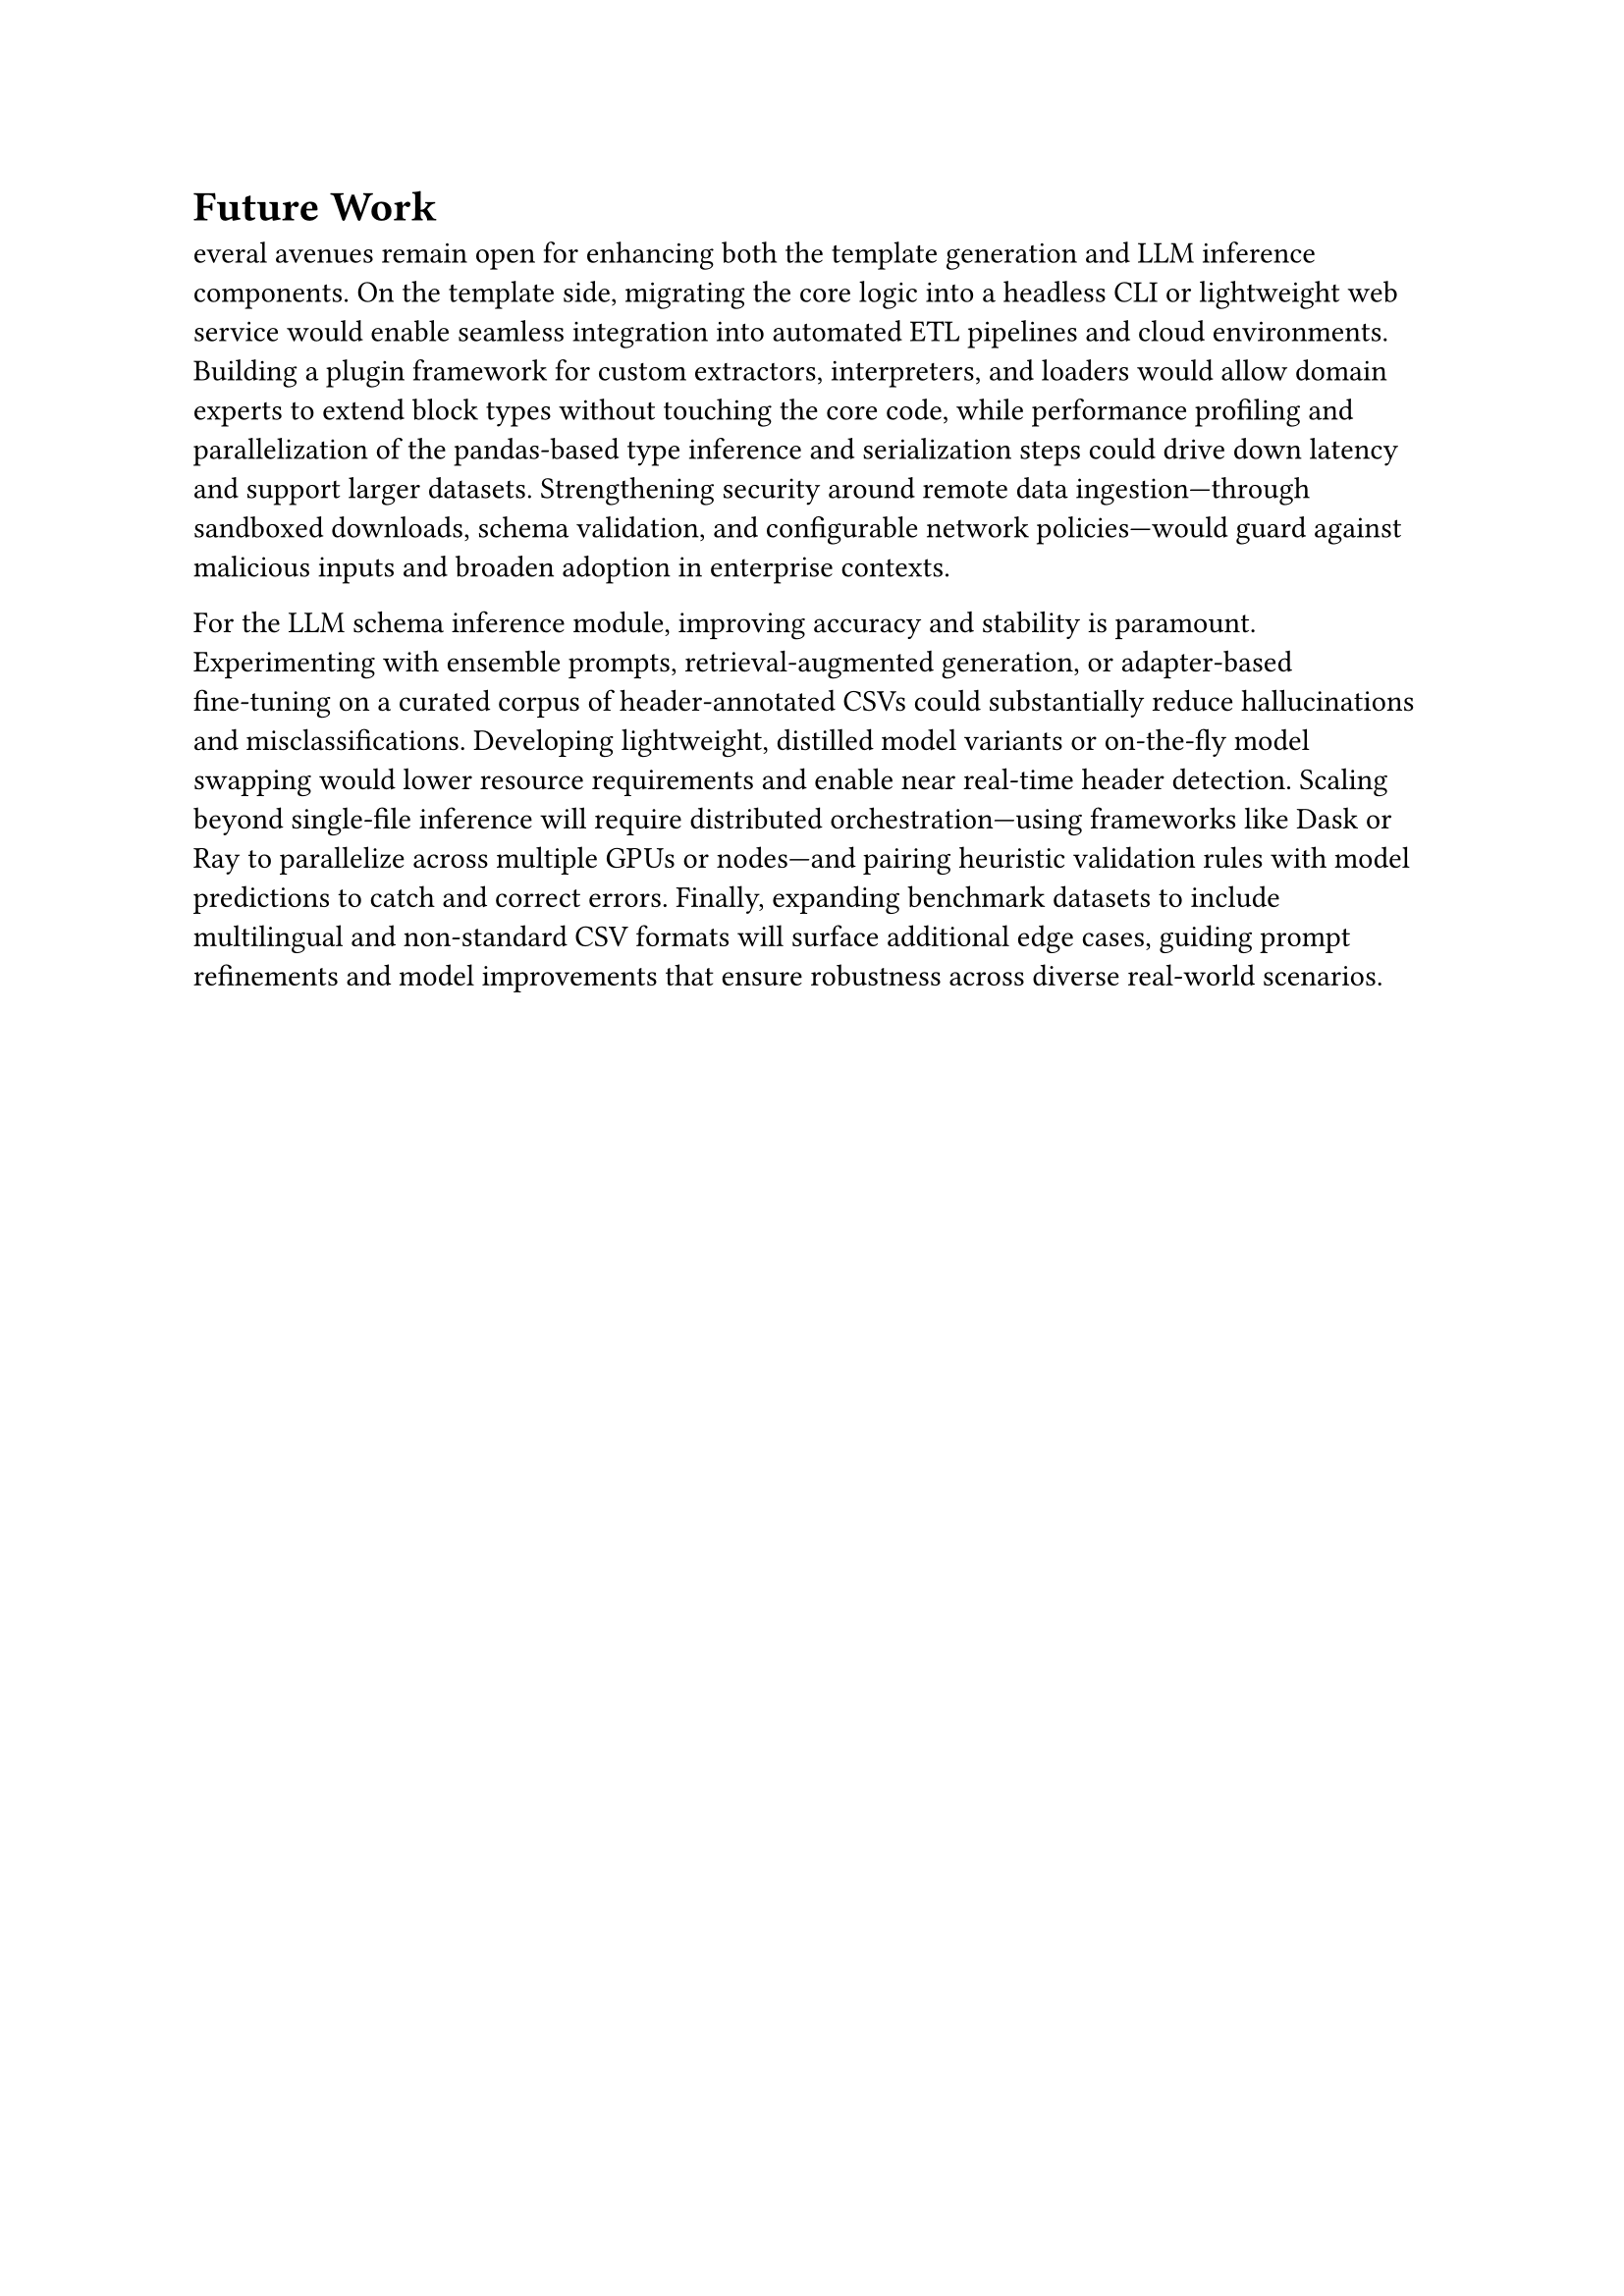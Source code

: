 = Future Work

everal avenues remain open for enhancing both the template generation and LLM inference components.
On the template side, migrating the core logic into a headless CLI or lightweight web service
would enable seamless integration into automated ETL pipelines and cloud environments.
Building a plugin framework for custom extractors, interpreters,
and loaders would allow domain experts to extend block types without touching the core code,
while performance profiling and parallelization of the pandas‑based type inference and serialization steps
could drive down latency and support larger datasets. Strengthening security around
remote data ingestion—through sandboxed downloads, schema validation, and configurable
network policies—would guard against malicious inputs and broaden adoption in enterprise contexts.

For the LLM schema inference module, improving accuracy and stability is paramount.
Experimenting with ensemble prompts, retrieval‑augmented generation,
or adapter‑based fine‑tuning on a curated corpus of header‑annotated CSVs could
substantially reduce hallucinations and misclassifications. Developing lightweight,
distilled model variants or on‑the‑fly model swapping would lower resource requirements
and enable near real‑time header detection.
Scaling beyond single‑file inference will require distributed orchestration—using frameworks like Dask
or Ray to parallelize across multiple GPUs or nodes—and pairing heuristic validation rules
with model predictions to catch and correct errors.
Finally, expanding benchmark datasets to include multilingual and non‑standard CSV formats will surface
additional edge cases, guiding prompt refinements and model improvements
that ensure robustness across diverse real‑world scenarios.